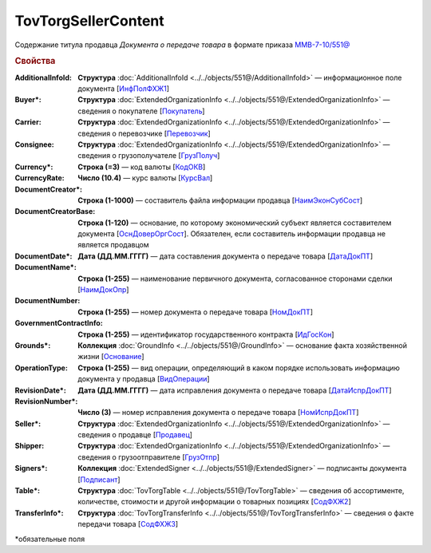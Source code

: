 TovTorgSellerContent
=======================

Содержание титула продавца *Документа о передаче товара* в формате приказа `ММВ-7-10/551@ <https://normativ.kontur.ru/document?moduleId=1&documentId=339634&rangeId=5636962>`_

.. rubric:: Свойства

:AdditionalInfoId:
  **Структура** :doc:`AdditionalInfoId <../../objects/551@/AdditionalInfoId>` — информационное поле документа [`ИнфПолФХЖ1 <https://normativ.kontur.ru/document?moduleId=1&documentId=339634&rangeId=5930676>`_]

:Buyer\*:
  **Структура** :doc:`ExtendedOrganizationInfo <../../objects/551@/ExtendedOrganizationInfo>` — сведения о покупателе [`Покупатель <https://normativ.kontur.ru/document?moduleId=1&documentId=339634&rangeId=5704143>`_]

:Carrier:
  **Структура** :doc:`ExtendedOrganizationInfo <../../objects/551@/ExtendedOrganizationInfo>` — сведения о перевозчике [`Перевозчик <https://normativ.kontur.ru/document?moduleId=1&documentId=339634&rangeId=5704232>`_]

:Consignee:
  **Структура** :doc:`ExtendedOrganizationInfo <../../objects/551@/ExtendedOrganizationInfo>` — сведения о грузополучателе [`ГрузПолуч <https://normativ.kontur.ru/document?moduleId=1&documentId=339634&rangeId=5704210>`_]

:Currency\*:
  **Строка (=3)** — код валюты [`КодОКВ <https://normativ.kontur.ru/document?moduleId=1&documentId=339634&rangeId=5636967>`_]

:CurrencyRate:
  **Число (10.4)** — курс валюты [`КурсВал <https://normativ.kontur.ru/document?moduleId=1&documentId=339634&rangeId=5636969>`_]

:DocumentCreator\*:
  **Строка (1-1000)** —  составитель файла информации продавца [`НаимЭконСубСост <https://normativ.kontur.ru/document?moduleId=1&documentId=339634&rangeId=5610491>`_]

:DocumentCreatorBase:
  **Строка (1-120)** — основание, по которому экономический субъект является составителем документа [`ОснДоверОргСост <https://normativ.kontur.ru/document?moduleId=1&documentId=339634&rangeId=5610499>`_]. Обязателен, если составитель информации продавца не является продавцом

:DocumentDate\*:
  **Дата (ДД.ММ.ГГГГ)** — дата составления документа о передаче товара [`ДатаДокПТ <https://normativ.kontur.ru/document?moduleId=1&documentId=339634&rangeId=5610684>`_]

:DocumentName\*:
  **Строка (1-255)** — наименование первичного документа, согласованное сторонами сделки [`НаимДокОпр <https://normativ.kontur.ru/document?moduleId=1&documentId=339634&rangeId=5610681>`_]

:DocumentNumber:
  **Строка (1-255)** — номер документа о передаче товара [`НомДокПТ <https://normativ.kontur.ru/document?moduleId=1&documentId=339634&rangeId=5610688>`_]

:GovernmentContractInfo:
  **Строка (1-255)** — идентификатор государственного контракта [`ИдГосКон <https://normativ.kontur.ru/document?moduleId=1&documentId=339634&rangeId=5704647>`_]

:Grounds\*:
  **Коллекция** :doc:`GroundInfo <../../objects/551@/GroundInfo>` — основание факта хозяйственной жизни [`Основание <https://normativ.kontur.ru/document?moduleId=1&documentId=339634&rangeId=5704508>`_]

:OperationType:
  **Строка (1-255)** — вид операции, определяющий в каком порядке использовать информацию документа у продавца [`ВидОперации <https://normativ.kontur.ru/document?moduleId=1&documentId=339634&rangeId=5704630>`_]

:RevisionDate\*:
  **Дата (ДД.ММ.ГГГГ)** — дата исправления документа о передаче товара [`ДатаИспрДокПТ <https://normativ.kontur.ru/document?moduleId=1&documentId=339634&rangeId=5636966>`_]

:RevisionNumber\*:
  **Число (3)** — номер исправления документа о передаче товара [`НомИспрДокПТ <https://normativ.kontur.ru/document?moduleId=1&documentId=339634&rangeId=5704569>`_]

:Seller\*:
  **Структура** :doc:`ExtendedOrganizationInfo <../../objects/551@/ExtendedOrganizationInfo>` — сведения о продавце [`Продавец <https://normativ.kontur.ru/document?moduleId=1&documentId=339634&rangeId=5704126>`_]

:Shipper:
  **Структура** :doc:`ExtendedOrganizationInfo <../../objects/551@/ExtendedOrganizationInfo>` — сведения о грузоотправителе [`ГрузОтпр <https://normativ.kontur.ru/document?moduleId=1&documentId=339634&rangeId=5704193>`_]

:Signers\*:
  **Коллекция** :doc:`ExtendedSigner <../../objects/551@/ExtendedSigner>` — подписанты документа [`Подписант <https://normativ.kontur.ru/document?moduleId=1&documentId=339634&rangeId=5995885>`_]

:Table\*:
  **Структура** :doc:`TovTorgTable <../../objects/551@/TovTorgTable>` — сведения об ассортименте, количестве, стоимости и другой информации о товарных позициях [`СодФХЖ2 <https://normativ.kontur.ru/document?moduleId=1&documentId=339634&rangeId=5704677>`_]

:TransferInfo\*:
  **Структура** :doc:`TovTorgTransferInfo <../../objects/551@/TovTorgTransferInfo>` — сведения о факте передачи товара [`СодФХЖ3 <https://normativ.kontur.ru/document?moduleId=1&documentId=339634&rangeId=5636971>`_]


\*обязательные поля